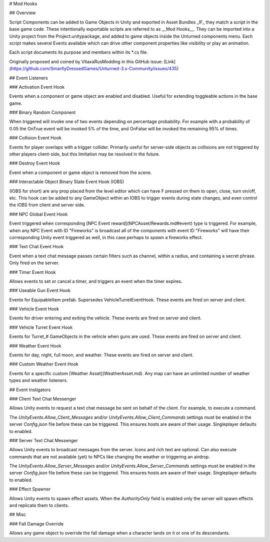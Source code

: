 # Mod Hooks

## Overview

Script Components can be added to Game Objects in Unity and exported in Asset Bundles _IF_ they match a script in the base game code. These intentionally exportable scripts are referred to as __Mod Hooks__. They can be imported into a Unity project from the Project.unitypackage, and added to game objects inside the Unturned components menu. Each script makes several Events available which can drive other component properties like visibility or play an animation.

Each script documents its purpose and members within its *.cs file.

Originally proposed and coined by VitaxaRusModding in this GitHub issue: [Link](https://github.com/SmartlyDressedGames/Unturned-3.x-Community/issues/435)

## Event Listeners

### Activation Event Hook

Events when a component or game object are enabled and disabled. Useful for extending toggleable actions in the base game.

### Binary Random Component

When triggered will invoke one of two events depending on percentage probability. For example with a probability of 0.05 the OnTrue event will be invoked 5% of the time, and OnFalse will be invoked the remaining 95% of times.

### Collision Event Hook

Events for player overlaps with a trigger collider. Primarily useful for server-side objects as collisions are not triggered by other players client-side, but this limitation may be resolved in the future.

### Destroy Event Hook

Event when a component or game object is removed from the scene.

### Interactable Object Binary State Event Hook (IOBS)

(IOBS for short) are any prop placed from the level editor which can have F pressed on them to open, close, turn on/off, etc. This hook can be added to any GameObject within an IOBS to trigger events during state changes, and even control the IOBS from client and server side.

### NPC Global Event Hook

Event triggered when corresponding [NPC Event reward](NPCAsset/Rewards.md#event) type is triggered. For example, when any NPC Event with ID "Fireworks" is broadcast all of the components with event ID "Fireworks" will have their corresponding Unity event triggered as well, in this case perhaps to spawn a fireworks effect.

### Text Chat Event Hook

Event when a text chat message passes certain filters such as channel, within a radius, and containing a secret phrase. Only fired on the server.

### Timer Event Hook

Allows events to set or cancel a timer, and triggers an event when the timer expires.

### Useable Gun Event Hook

Events for EquipableItem prefab. Supersedes VehicleTurretEventHook. These events are fired on server and client.

### Vehicle Event Hook

Events for driver entering and exiting the vehicle. These events are fired on server and client.

### Vehicle Turret Event Hook

Events for Turret_# GameObjects in the vehicle when guns are used. These events are fired on server and client.

### Weather Event Hook

Events for day, night, full moon, and weather. These events are fired on server and client.

### Custom Weather Event Hook

Events for a specific custom [Weather Asset](WeatherAsset.md). Any map can have an unlimited number of weather types and weather listeners.

## Event Instigators

### Client Text Chat Messenger

Allows Unity events to request a text chat message be sent on behalf of the client. For example, to execute a command.

The `UnityEvents.Allow_Client_Messages` and/or `UnityEvents.Allow_Client_Commands` settings must be enabled in the server `Config.json` file before these can be triggered. This ensures hosts are aware of their usage. Singleplayer defaults to enabled.

### Server Text Chat Messenger

Allows Unity events to broadcast messages from the server. Icons and rich text are optional. Can also execute commands that are not available (yet) to NPCs like changing the weather or triggering an airdrop.

The `UnityEvents.Allow_Server_Messages` and/or `UnityEvents.Allow_Server_Commands` settings must be enabled in the server `Config.json` file before these can be triggered. This ensures hosts are aware of their usage. Singleplayer defaults to enabled.

### Effect Spawner

Allows Unity events to spawn effect assets. When the `AuthorityOnly` field is enabled only the server will spawn effects and replicate them to clients.

## Misc

### Fall Damage Override

Allows any game object to override the fall damage when a character lands on it or one of its descendants.

